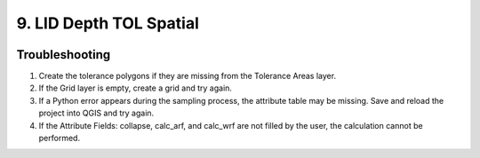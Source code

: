 .. _tol_spatial:

9. LID Depth TOL Spatial
===================================

.. image:: ../../img/gridtools/tol/spatia005.png



Troubleshooting
----------------

1. Create the tolerance
   polygons if they are missing from the Tolerance Areas layer.

2. If the Grid layer
   is empty, create a grid and try again.

3. If a Python error appears during the sampling process, the attribute table may be missing.
   Save and reload the project into QGIS and try again.

4. If the Attribute Fields:
   collapse, calc_arf, and calc_wrf are not filled by the user, the calculation cannot be performed.
